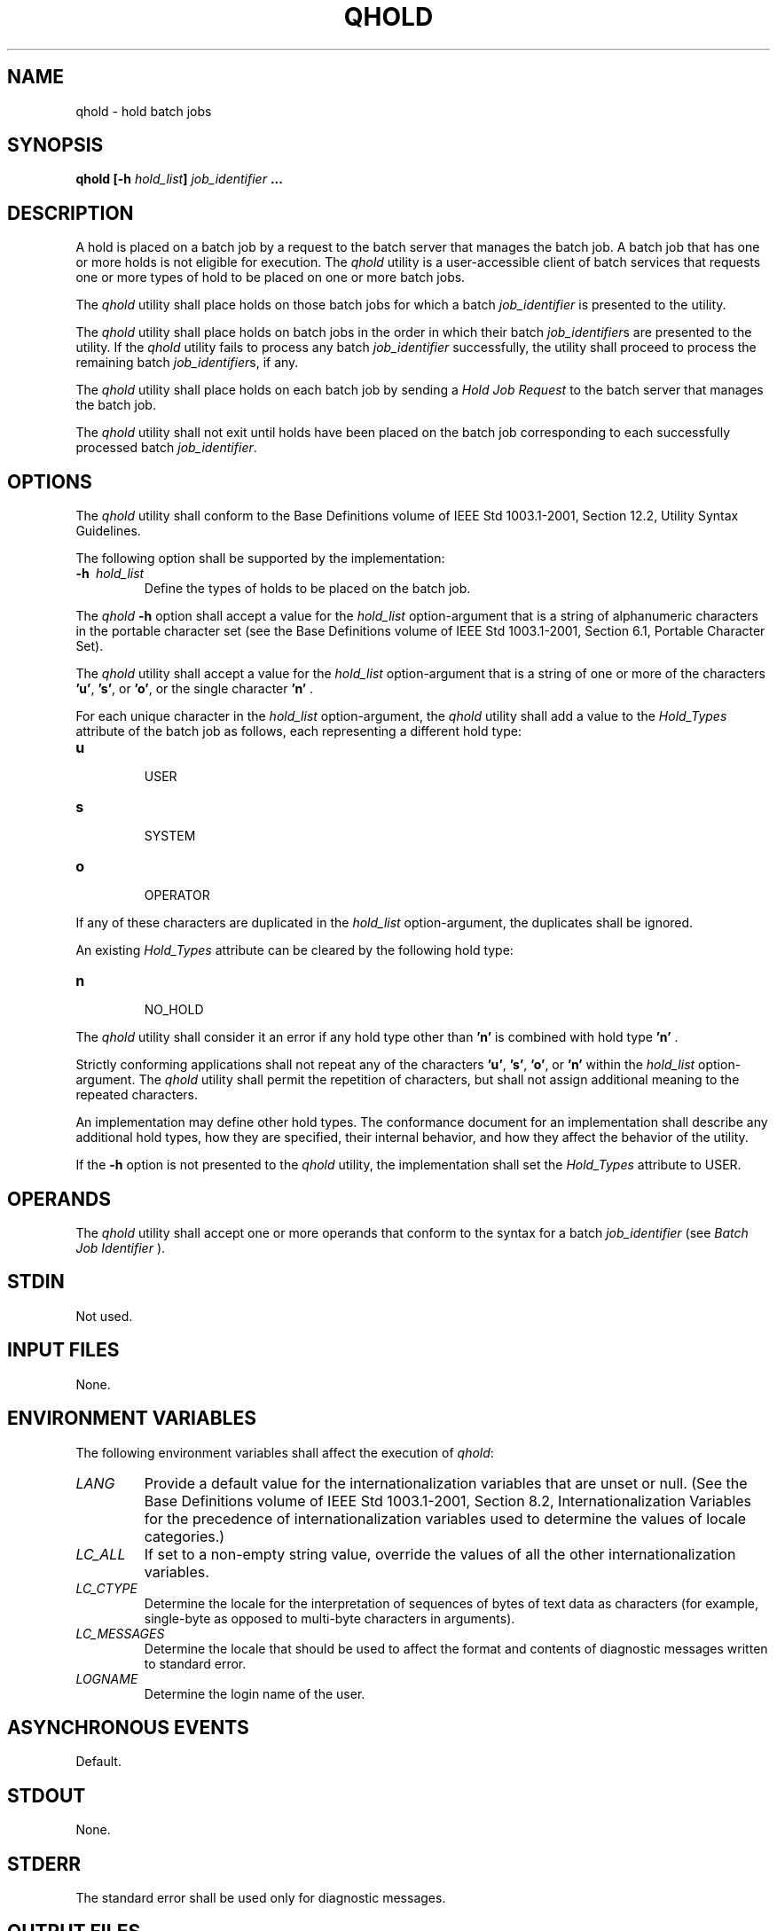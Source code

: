 .\" Copyright (c) 2001-2003 The Open Group, All Rights Reserved 
.TH "QHOLD" 1 2003 "IEEE/The Open Group" "POSIX Programmer's Manual"
.\" qhold 
.SH NAME
qhold \- hold batch jobs
.SH SYNOPSIS
.LP
\fBqhold\fP \fB[\fP\fB-h\fP \fIhold_list\fP\fB]\fP \fIjob_identifier\fP
\fB\&... \fP
.SH DESCRIPTION
.LP
A hold is placed on a batch job by a request to the batch server that
manages the batch job. A batch job that has one or more
holds is not eligible for execution. The \fIqhold\fP utility is a
user-accessible client of batch services that requests one or
more types of hold to be placed on one or more batch jobs.
.LP
The \fIqhold\fP utility shall place holds on those batch jobs for
which a batch \fIjob_identifier\fP is presented to the
utility.
.LP
The \fIqhold\fP utility shall place holds on batch jobs in the order
in which their batch \fIjob_identifier\fPs are presented
to the utility. If the \fIqhold\fP utility fails to process any batch
\fIjob_identifier\fP successfully, the utility shall
proceed to process the remaining batch \fIjob_identifier\fPs, if any.
.LP
The \fIqhold\fP utility shall place holds on each batch job by sending
a \fIHold Job Request\fP to the batch server that
manages the batch job.
.LP
The \fIqhold\fP utility shall not exit until holds have been placed
on the batch job corresponding to each successfully
processed batch \fIjob_identifier\fP.
.SH OPTIONS
.LP
The \fIqhold\fP utility shall conform to the Base Definitions volume
of IEEE\ Std\ 1003.1-2001, Section 12.2, Utility Syntax Guidelines.
.LP
The following option shall be supported by the implementation:
.TP 7
\fB-h\ \fP \fIhold_list\fP
Define the types of holds to be placed on the batch job. 
.LP
The \fIqhold\fP \fB-h\fP option shall accept a value for the \fIhold_list\fP
option-argument that is a string of alphanumeric
characters in the portable character set (see the Base Definitions
volume of IEEE\ Std\ 1003.1-2001, Section 6.1, Portable Character
Set).
.LP
The \fIqhold\fP utility shall accept a value for the \fIhold_list\fP
option-argument that is a string of one or more of the
characters \fB'u'\fP, \fB's'\fP, or \fB'o'\fP, or the single character
\fB'n'\fP .
.LP
For each unique character in the \fIhold_list\fP option-argument,
the \fIqhold\fP utility shall add a value to the
\fIHold_Types\fP attribute of the batch job as follows, each representing
a different hold type:
.TP 7
\fBu\fP
.RS
USER
.RE
.TP 7
\fBs\fP
.RS
SYSTEM
.RE
.TP 7
\fBo\fP
.RS
OPERATOR
.RE
.sp
.LP
If any of these characters are duplicated in the \fIhold_list\fP option-argument,
the duplicates shall be ignored.
.LP
An existing \fIHold_Types\fP attribute can be cleared by the following
hold type:
.TP 7
\fBn\fP
.RS
NO_HOLD
.RE
.sp
.LP
The \fIqhold\fP utility shall consider it an error if any hold type
other than \fB'n'\fP is combined with hold type
\fB'n'\fP .
.LP
Strictly conforming applications shall not repeat any of the characters
\fB'u'\fP, \fB's'\fP, \fB'o'\fP, or
\fB'n'\fP within the \fIhold_list\fP option-argument. The \fIqhold\fP
utility shall permit the repetition of characters, but
shall not assign additional meaning to the repeated characters.
.LP
An implementation may define other hold types. The conformance document
for an implementation shall describe any additional hold
types, how they are specified, their internal behavior, and how they
affect the behavior of the utility.
.LP
If the \fB-h\fP option is not presented to the \fIqhold\fP utility,
the implementation shall set the \fIHold_Types\fP
attribute to USER.
.sp
.SH OPERANDS
.LP
The \fIqhold\fP utility shall accept one or more operands that conform
to the syntax for a batch \fIjob_identifier\fP (see \fIBatch Job Identifier\fP
).
.SH STDIN
.LP
Not used.
.SH INPUT FILES
.LP
None.
.SH ENVIRONMENT VARIABLES
.LP
The following environment variables shall affect the execution of
\fIqhold\fP:
.TP 7
\fILANG\fP
Provide a default value for the internationalization variables that
are unset or null. (See the Base Definitions volume of
IEEE\ Std\ 1003.1-2001, Section 8.2, Internationalization Variables
for
the precedence of internationalization variables used to determine
the values of locale categories.)
.TP 7
\fILC_ALL\fP
If set to a non-empty string value, override the values of all the
other internationalization variables.
.TP 7
\fILC_CTYPE\fP
Determine the locale for the interpretation of sequences of bytes
of text data as characters (for example, single-byte as
opposed to multi-byte characters in arguments).
.TP 7
\fILC_MESSAGES\fP
Determine the locale that should be used to affect the format and
contents of diagnostic messages written to standard
error.
.TP 7
\fILOGNAME\fP
Determine the login name of the user.
.sp
.SH ASYNCHRONOUS EVENTS
.LP
Default.
.SH STDOUT
.LP
None.
.SH STDERR
.LP
The standard error shall be used only for diagnostic messages.
.SH OUTPUT FILES
.LP
None.
.SH EXTENDED DESCRIPTION
.LP
None.
.SH EXIT STATUS
.LP
The following exit values shall be returned:
.TP 7
\ 0
Successful completion.
.TP 7
>0
An error occurred.
.sp
.SH CONSEQUENCES OF ERRORS
.LP
In addition to the default behavior, the \fIqhold\fP utility shall
not be required to write a diagnostic message to standard
error when the error reply received from a batch server indicates
that the batch \fIjob_identifier\fP does not exist on the
server. Whether or not the \fIqhold\fP utility waits to output the
diagnostic message while attempting to locate the job on other
servers is implementation-defined.
.LP
\fIThe following sections are informative.\fP
.SH APPLICATION USAGE
.LP
None.
.SH EXAMPLES
.LP
None.
.SH RATIONALE
.LP
The \fIqhold\fP utility allows users to place a hold on one or more
jobs. A hold makes a batch job ineligible for
execution.
.LP
The \fIqhold\fP utility has options that allow the user to specify
the type of hold. Should the user wish to place a hold on a
set of jobs that meet a selection criteria, such a list of jobs can
be acquired using the \fIqselect\fP utility.
.LP
The \fB-h\fP option allows the user to specify the type of hold that
is to be placed on the job. This option allows for USER,
SYSTEM, OPERATOR, and implementation-defined hold types. The USER
and OPERATOR holds are distinct. The batch server that manages
the batch job will verify that the user is authorized to set the specified
hold for the batch job.
.LP
Mail is not required on hold because the administrator has the tools
and libraries to build this option if he or she wishes.
.LP
Historically, the \fIqhold\fP utility has been a part of some existing
batch systems, although it has not traditionally been a
part of the NQS.
.SH FUTURE DIRECTIONS
.LP
None.
.SH SEE ALSO
.LP
\fIBatch Environment Services\fP, \fIqselect\fP
.SH COPYRIGHT
Portions of this text are reprinted and reproduced in electronic form
from IEEE Std 1003.1, 2003 Edition, Standard for Information Technology
-- Portable Operating System Interface (POSIX), The Open Group Base
Specifications Issue 6, Copyright (C) 2001-2003 by the Institute of
Electrical and Electronics Engineers, Inc and The Open Group. In the
event of any discrepancy between this version and the original IEEE and
The Open Group Standard, the original IEEE and The Open Group Standard
is the referee document. The original Standard can be obtained online at
http://www.opengroup.org/unix/online.html .
